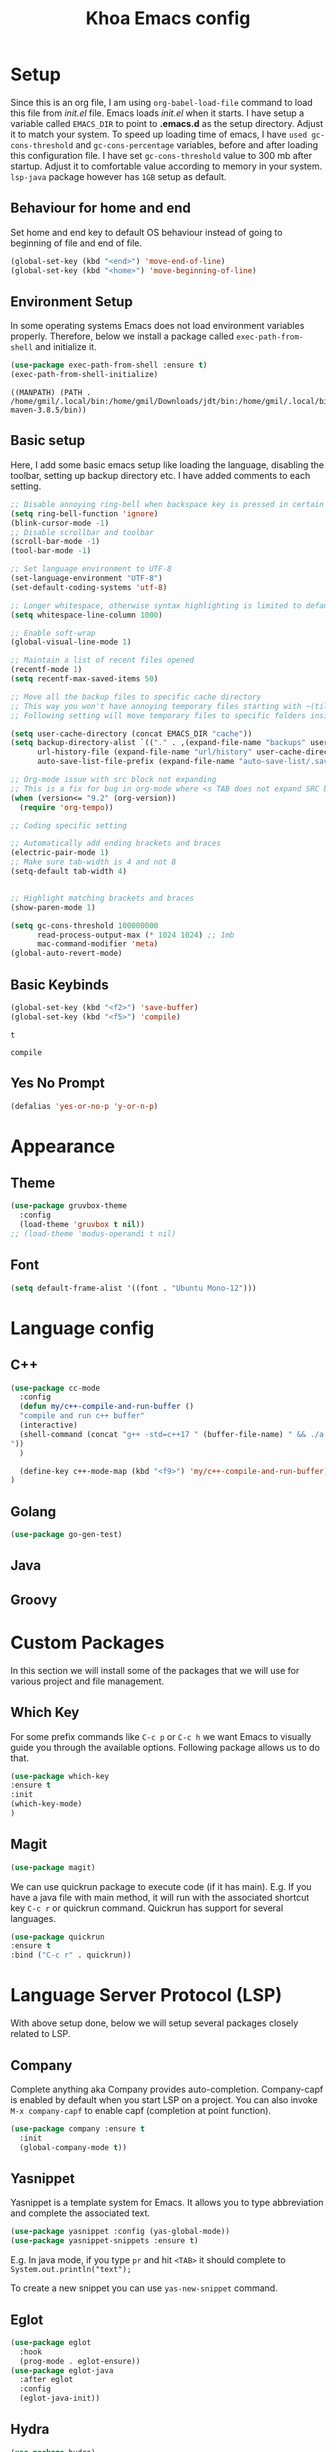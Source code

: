 #+TITLE: Khoa Emacs config
* Setup
  Since this is an org file, I am using ~org-babel-load-file~ command to load this file from [[init.el]] file. Emacs loads [[init.el]] when it starts. I have setup a variable called ~EMACS_DIR~ to point to *.emacs.d* as the setup directory. Adjust it to match your system. To speed up loading time of emacs, I have ~used gc-cons-threshold~ and ~gc-cons-percentage~ variables, before and after loading this configuration file. I have set ~gc-cons-threshold~ value to 300 mb after startup. Adjust it to comfortable value according to memory in your system. ~lsp-java~ package however has ~1GB~ setup as default.


** Behaviour for home and end
Set home and end key to default OS behaviour instead of going to beginning of file and end of file.

#+BEGIN_SRC emacs-lisp
  (global-set-key (kbd "<end>") 'move-end-of-line)
  (global-set-key (kbd "<home>") 'move-beginning-of-line)
#+END_SRC

#+RESULTS:
: move-beginning-of-line

** Environment Setup
In some operating systems Emacs does not load environment variables properly. Therefore, below we install a package called ~exec-path-from-shell~ and initialize it.
 #+begin_src emacs-lisp
 (use-package exec-path-from-shell :ensure t)
 (exec-path-from-shell-initialize)
 #+end_src

 #+RESULTS:
 : ((MANPATH) (PATH . /home/gmil/.local/bin:/home/gmil/Downloads/jdt/bin:/home/gmil/.local/bin:/home/gmil/.local/bin:/usr/local/sbin:/usr/local/bin:/usr/sbin:/usr/bin:/sbin:/bin:/usr/games:/usr/local/games:/snap/bin:/bin:/home/gmil/jdk/apache-maven-3.8.5/bin))

** Basic setup
Here, I add some basic emacs setup like loading the language, disabling the toolbar, setting up backup directory etc. I have added comments to each setting.

#+BEGIN_SRC emacs-lisp
  ;; Disable annoying ring-bell when backspace key is pressed in certain situations
  (setq ring-bell-function 'ignore)
  (blink-cursor-mode -1)
  ;; Disable scrollbar and toolbar
  (scroll-bar-mode -1)
  (tool-bar-mode -1)

  ;; Set language environment to UTF-8
  (set-language-environment "UTF-8")
  (set-default-coding-systems 'utf-8)

  ;; Longer whitespace, otherwise syntax highlighting is limited to default column
  (setq whitespace-line-column 1000) 

  ;; Enable soft-wrap
  (global-visual-line-mode 1)

  ;; Maintain a list of recent files opened
  (recentf-mode 1)            
  (setq recentf-max-saved-items 50)

  ;; Move all the backup files to specific cache directory
  ;; This way you won't have annoying temporary files starting with ~(tilde) in each directory
  ;; Following setting will move temporary files to specific folders inside cache directory in EMACS_DIR

  (setq user-cache-directory (concat EMACS_DIR "cache"))
  (setq backup-directory-alist `(("." . ,(expand-file-name "backups" user-cache-directory)))
		url-history-file (expand-file-name "url/history" user-cache-directory)
		auto-save-list-file-prefix (expand-file-name "auto-save-list/.saves-" user-cache-directory))

  ;; Org-mode issue with src block not expanding
  ;; This is a fix for bug in org-mode where <s TAB does not expand SRC block
  (when (version<= "9.2" (org-version))
	(require 'org-tempo))

  ;; Coding specific setting

  ;; Automatically add ending brackets and braces
  (electric-pair-mode 1)
  ;; Make sure tab-width is 4 and not 8
  (setq-default tab-width 4)
  

  ;; Highlight matching brackets and braces
  (show-paren-mode 1)

  (setq gc-cons-threshold 100000000
		read-process-output-max (* 1024 1024) ;; 1mb
		mac-command-modifier 'meta)
  (global-auto-revert-mode)

#+END_SRC

#+RESULTS:
: t

** Basic Keybinds
#+begin_src emacs-lisp
  (global-set-key (kbd "<f2>") 'save-buffer)
  (global-set-key (kbd "<f5>") 'compile)
#+end_src

#+RESULTS:

#+RESULTS:
: t

: compile

** Yes No Prompt
#+begin_src emacs-lisp
  (defalias 'yes-or-no-p 'y-or-n-p)
#+end_src

#+RESULTS:
: yes-or-no-p

* Appearance

** Theme
#+begin_src emacs-lisp
  (use-package gruvbox-theme
	:config
	(load-theme 'gruvbox t nil))
  ;; (load-theme 'modus-operandi t nil)
#+end_src

#+RESULTS:

** Font
#+begin_src emacs-lisp
  (setq default-frame-alist '((font . "Ubuntu Mono-12")))
#+end_src
* Language config
** C++
#+begin_src emacs-lisp
  (use-package cc-mode
	:config
	(defun my/c++-compile-and-run-buffer ()
	"compile and run c++ buffer"
	(interactive)
	(shell-command (concat "g++ -std=c++17 " (buffer-file-name) " && ./a.out <inp
  "))
	)

	(define-key c++-mode-map (kbd "<f9>") 'my/c++-compile-and-run-buffer)
  )
#+end_src

#+RESULTS:
: t
** Golang
#+begin_src emacs-lisp
  (use-package go-gen-test)
#+end_src

#+RESULTS:

** Java

** Groovy

* Custom Packages
  In this section we will install some of the packages that we will use for various project and file management.

** Which Key
For some prefix commands like ~C-c p~ or ~C-c h~ we want Emacs to visually guide you through the available options. Following package allows us to do that.
#+begin_src emacs-lisp
(use-package which-key 
:ensure t 
:init
(which-key-mode)
)
#+end_src

#+RESULTS:

** Magit
#+begin_src emacs-lisp
  (use-package magit)
#+end_src

#+RESULTS:

We can use quickrun package to execute code (if it has main). E.g. If you have a java file with main method, it will run with the associated shortcut key ~C-c r~ or quickrun command. Quickrun has support for several languages.
#+begin_src emacs-lisp
(use-package quickrun 
:ensure t
:bind ("C-c r" . quickrun))
#+end_src

#+RESULTS:
: quickrun

* Language Server Protocol (LSP)
  With above setup done, below we will setup several packages closely related to LSP.

** Company
Complete anything aka Company provides auto-completion. Company-capf is enabled by default when you start LSP on a project. You can also invoke ~M-x company-capf~ to enable capf (completion at point function).
#+begin_src emacs-lisp
	(use-package company :ensure t
	  :init
	  (global-company-mode t))
#+end_src

#+RESULTS:

** Yasnippet
Yasnippet is a template system for Emacs. It allows you to type abbreviation and complete the associated text.

#+begin_src emacs-lisp
(use-package yasnippet :config (yas-global-mode))
(use-package yasnippet-snippets :ensure t)
#+end_src

#+RESULTS:

E.g. In java mode, if you type ~pr~ and hit ~<TAB>~ it should complete to ~System.out.println("text");~

To create a new snippet you can use ~yas-new-snippet~ command. 

** Eglot
#+begin_src emacs-lisp
		(use-package eglot
		  :hook
		  (prog-mode . eglot-ensure))
		(use-package eglot-java
		  :after eglot
		  :config
		  (eglot-java-init))
#+end_src

#+RESULTS:
: t

** Hydra
#+begin_src emacs-lisp
  (use-package hydra)
#+end_src

#+RESULTS:
** Treemacs
Treemacs provides UI elements used for LSP UI. Let's install lsp-treemacs and its dependency treemacs. We will also Assign ~M-9~ to show error list.
#+begin_src emacs-lisp
(use-package treemacs
  :ensure t
  :commands (treemacs))
#+end_src

#+RESULTS:


** Vertico
#+begin_src emacs-lisp
  (use-package vertico
	:init
	(vertico-mode)

	;; Different scroll margin
	;; (setq vertico-scroll-margin 0)

	;; Show more candidates
	;; (setq vertico-count 20)

	;; Grow and shrink the Vertico minibuffer
	(setq vertico-resize t)

	;; Optionally enable cycling for `vertico-next' and `vertico-previous'.
	;; (setq vertico-cycle t)
	)

  (use-package consult
	:after vertico
	:config
	(setq completion-in-region-function
		  (lambda (&rest args)
			(apply (if vertico-mode
					   #'consult-completion-in-region
					 #'completion--in-region)
				   args))))
  (use-package orderless
	:init
	(setq completion-styles '(substring orderless basic)
		  completion-category-defaults nil
		  completion-category-overrides '((file (styles partial-completion)))))

  ;; Persist history over Emacs restarts. Vertico sorts by history position.
  (use-package savehist
	:init
	(savehist-mode t))

#+end_src

#+RESULTS:

** Marginalia
#+begin_src emacs-lisp
	(use-package marginalia
	;; Either bind `marginalia-cycle` globally or only in the minibuffer
	:bind (("M-A" . marginalia-cycle)
		   :map minibuffer-local-map
		   ("M-A" . marginalia-cycle))

	;; The :init configuration is always executed (Not lazy!)
	:init

	;; Must be in the :init section of use-package such that the mode gets
	;; enabled right away. Note that this forces loading the package.
	(marginalia-mode))
#+end_src

#+RESULTS:
: t

** LSP

#+begin_src emacs-lisp

  ;;   (use-package lsp-mode
  ;;   :ensure t

  ;;   :hook (
  ;; 		 (lsp-mode . lsp-enable-which-key-integration)
  ;; 		 (java-mode . lsp-deferred)
  ;; 		 (go-mode . lsp-deferred)
  ;; 		 (c++-mode . lsp-deferred)
  ;; 		 )
  ;;   :init (setq 
  ;; 		 lsp-keymap-prefix "C-c l"              ; this is for which-key integration documentation, need to use lsp-mode-map
  ;; 		 lsp-enable-file-watchers nil
  ;; 		 read-process-output-max (* 1024 1024)  ; 1 mb
  ;; 		 lsp-completion-provider :capf
  ;; 		 lsp-idle-delay 0.500
  ;; 		 )
  ;;   :config 
  ;;   ;; (setq lsp-intelephense-multi-root nil) ; don't scan unnecessary projects
  ;;   ;; (with-eval-after-load 'lsp-intelephense
  ;;   ;; 	(setf (lsp--client-multi-root (gethash 'iph lsp-clients)) nil))
  ;;   (define-key lsp-mode-map (kbd "C-c l") lsp-command-map)
  ;;   :commands (lsp lsp-deferred)
  ;;   )

  ;; (use-package lsp-ui :after lsp-mode :commands lsp-ui-mode)
  ;; (use-package lsp-java :after lsp-mode)
#+end_src

#+RESULTS:

* Notes
** Org-roam
#+begin_src emacs-lisp
	(use-package org-roam
	  :after org
	  :init
	  ;; (make-directory "~/org-roam")
	  (setq org-roam-directory (file-truename "~/org-roam"))
	  :bind (("C-c n l" . org-roam-buffer-toggle)
			 ("C-c n f" . org-roam-node-find)
			 ("C-c n g" . org-roam-graph)
			 ("C-c n i" . org-roam-node-insert)
			 ("C-c n c" . org-roam-capture)
			 ;; Dailies
			 ("C-c n j" . org-roam-dailies-capture-today))
	  :config
	  ;; If you're using a vertical completion framework, you might want a more informative completion interface
	  (setq org-roam-node-display-template (concat "${title:*} " (propertize "${tags:10}" 'face 'org-tag)))
	  (org-roam-db-autosync-mode))
	(use-package org-ql
	  :after (org org-roam))
#+end_src

#+RESULTS:

** Keybinding
#+begin_src emacs-lisp
  
#+end_src

* Conclusion
Go through [[https://github.com/emacs-lsp/lsp-java#supported-commands][Supported commands]] section of lsp-java github page to see commands provided in lsp-mode. Most of these commands are available under lsp's ~C-c l~ option. I hope this configuration file was useful.
